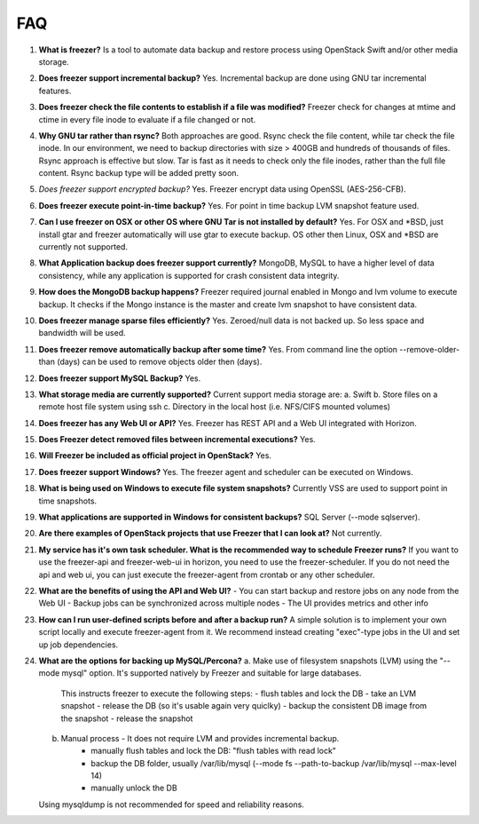 ===
FAQ
===

1)  **What is freezer?**
    Is a tool to automate data backup and restore
    process using OpenStack Swift and/or other media storage.

2)  **Does freezer support incremental backup?**
    Yes. Incremental backup are done using GNU tar incremental features.

3)  **Does freezer check the file contents to establish if a file was modified?**
    Freezer check for changes at mtime and ctime in
    every file inode to evaluate if a file changed or not.

4)  **Why GNU tar rather than rsync?**
    Both approaches are good. Rsync check
    the file content, while tar check the file inode. In our
    environment, we need to backup directories with size > 400GB and
    hundreds of thousands of files. Rsync approach is effective but slow.
    Tar is fast as it needs to check only the file inodes, rather than
    the full file content. Rsync backup type will be added pretty soon.

5)  *Does freezer support encrypted backup?*
    Yes. Freezer encrypt data using OpenSSL (AES-256-CFB).

6)  **Does freezer execute point-in-time backup?**
    Yes. For point in time backup LVM snapshot feature used.

7)  **Can I use freezer on OSX or other OS where GNU Tar is not installed
    by default?**
    Yes. For OSX and \*BSD, just install gtar and freezer
    automatically will use gtar to execute backup. OS other then Linux,
    OSX and \*BSD are currently not supported.

8)  **What Application backup does freezer support currently?**
    MongoDB, MySQL to have a higher level of data consistency, while
    any application is supported for crash consistent data integrity.

9)  **How does the MongoDB backup happens?**
    Freezer required journal enabled in Mongo and lvm volume to execute backup.
    It checks if the Mongo instance is the master and create lvm snapshot to have
    consistent data.

10) **Does freezer manage sparse files efficiently?**
    Yes. Zeroed/null data is not backed up. So less space and bandwidth will be used.

11) **Does freezer remove automatically backup after some time?**
    Yes. From command line the option --remove-older-than (days) can be used to
    remove objects older then (days).

12) **Does freezer support MySQL Backup?**
    Yes.

13) **What storage media are currently supported?**
    Current support media storage are:
    a. Swift
    b. Store files on a remote host file system using ssh
    c. Directory in the local host (i.e. NFS/CIFS mounted volumes)

14) **Does freezer has any Web UI or API?**
    Yes. Freezer has REST API and a Web UI integrated with Horizon.

15) **Does Freezer detect removed files between incremental executions?**
    Yes.

16) **Will Freezer be included as official project in OpenStack?**
    Yes.

17) **Does freezer support Windows?**
    Yes. The freezer agent and scheduler can be executed on Windows.

18) **What is being used on Windows to execute file system snapshots?**
    Currently VSS are used to support point in time snapshots.

19) **What applications are supported in Windows for  consistent backups?**
    SQL Server (--mode sqlserver).

20) **Are there examples of OpenStack projects that use Freezer that I can look at?**
    Not currently.

21) **My service has it's own task scheduler. What is the recommended way to schedule Freezer runs?**
    If you want to use the freezer-api and freezer-web-ui in horizon, you need to use the
    freezer-scheduler.
    If you do not need the api and web ui, you can just execute the freezer-agent from crontab or
    any other scheduler.

22) **What are the benefits of using the API and Web UI?**
    - You can start backup and restore jobs on any node from the Web UI
    - Backup jobs can be synchronized across multiple nodes
    - The UI provides metrics and other info

23) **How can I run user-defined scripts before and after a backup run?**
    A simple solution is to implement your own script locally and execute
    freezer-agent from it.
    We recommend instead creating "exec"-type jobs in the UI and set up job
    dependencies.

24) **What are the options for backing up MySQL/Percona?**
    a. Make use of filesystem snapshots (LVM) using the "--mode mysql" option.  It's supported
    natively by Freezer and suitable for large databases.
        This instructs freezer to execute the following steps:
        - flush tables and lock the DB
        - take an LVM snapshot
        - release the DB (so it's usable again very quiclky)
        - backup the consistent DB image from the snapshot
        - release the snapshot
    b. Manual process - It does not require LVM and provides incremental backup.
        - manually flush tables and lock the DB: "flush tables with read lock"
        - backup the DB folder, usually /var/lib/mysql (--mode fs --path-to-backup /var/lib/mysql --max-level 14)
        - manually unlock the DB
    Using mysqldump is not recommended for speed and reliability reasons.
